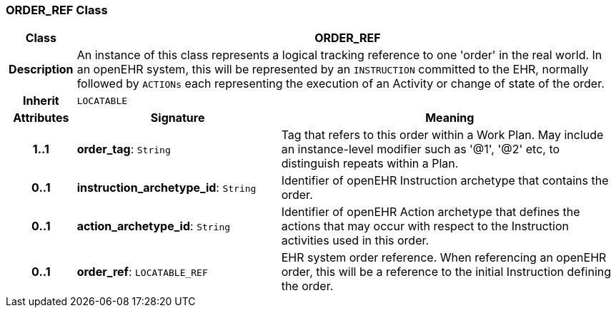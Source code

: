 === ORDER_REF Class

[cols="^1,3,5"]
|===
h|*Class*
2+^h|*ORDER_REF*

h|*Description*
2+a|An instance of this class represents a logical tracking reference to one 'order' in the real world. In an openEHR system, this will be represented by an `INSTRUCTION` committed to the EHR, normally followed by `ACTIONs` each representing the execution of an Activity or change of state of the order.

h|*Inherit*
2+|`LOCATABLE`

h|*Attributes*
^h|*Signature*
^h|*Meaning*

h|*1..1*
|*order_tag*: `String`
a|Tag that refers to this order within a Work Plan. May include an instance-level modifier such as '@1', '@2' etc, to distinguish repeats within a Plan.

h|*0..1*
|*instruction_archetype_id*: `String`
a|Identifier of openEHR Instruction archetype that contains the order.

h|*0..1*
|*action_archetype_id*: `String`
a|Identifier of openEHR Action archetype that defines the actions that may occur with respect to the Instruction activities used in this order.

h|*0..1*
|*order_ref*: `LOCATABLE_REF`
a|EHR system order reference. When referencing an openEHR order, this will be a reference to the initial Instruction defining the order.
|===
